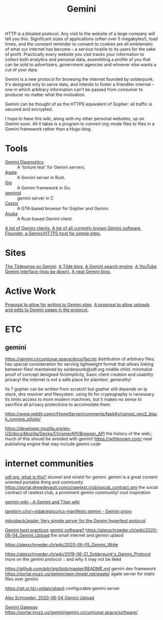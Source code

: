 #+TITLE: Gemini

HTTP is a bloated protocol.
Any visit to the website of a large company will tell you this.
Significant sizes of applications (often over 5 megabytes!), load times, and the constant
reminder to consent to cookies are all emblematic of what our internet has
become -- a service hostile to its users for the sake of profit.
Practically every website you visit tracks your information to collect both analytics and
personal data, assembling a profile of you that can be sold to advertisers,
government agencies and whoever else wants a cut of your data.

Gemini is a new protocol for browsing the internet founded by solderpunk.
it's designed only to serve data, and intends to foster a friendlier internet
-- one in which arbitrary information can't be passed from consumer to producer no
matter what the motivation.

Gemini can be thought of as the HTTPS equivalent of Gopher: all traffic is secured and encrypted.

I hope to have this wiki, along with my other personal websites, up on Gemini soon. All it takes is a program to convert org-mode files to files in a Gemini framework rather than a Hugo blog.

* Tools
- [[https://github.com/michael-lazar/gemini-diagnostics][Gemini Diagnostics]] :: A 'torture test' for Gemini servers.
- [[https://github.com/mbrubeck/agate][Agate]] :: A Gemini server in Rust.
- [[https://github.com/pitr/gig][Gig]] :: A Gemini framework in Go.
- [[https://github.com/jovoro/geminid][geminid]] :: gemini server in C
- [[https://sr.ht/~julienxx/Castor/][Castor]] :: A GTK-based browser for Gopher and Gemini.
- [[https://git.sr.ht/~julienxx/asuka][Asuka]] :: A Rust-based Gemini client.
[[https://gemini.circumlunar.space/clients.html][A list of Gemini clients.]]
[[https://portal.mozz.us/gemini/gemini.circumlunar.space/software/][A list of all currently known Gemini software.]]
[[https://flounder.online/][Flounder, a Gemini/HTTPS host for simple sites.]]
* Sites
[[https://portal.mozz.us/gemini/tildeverse.org/][The Tildeverse on Gemini]].
[[https://portal.mozz.us/gemini/commie.space/blog/][A Tilde blog.]]
[[https://portal.mozz.us/gemini/gus.guru/][A Gemini search engine]].
[[https://portal.mozz.us/gemini://pon.ix.tc:1965/cgi-bin/youtube.cgi][A YouTube Gemini interface (may be down).]]
[[https://portal.mozz.us/gemini/acidic.website/][A neat Gemini blog.]]

* Active Work
[[https://alexschroeder.ch/wiki/2020-06-05_Gemini_Write][Proposal to allow for writing to Gemini sites]].
[[https://alexschroeder.ch/wiki/2020-06-04_Gemini_Upload][A proposal to allow uploads and edits to Gemini pages in the protocol.]]

* ETC
** gemini
https://gemini.circumlunar.space/docs/faq.txt
distribution of arbitrary files;
has special consideration for serving lightweight format
that allows linking between files!
maintained by solderpunk@sdf.org
middle child: minimalist proof of concept
designed forsimplicity, basic client creation and usability
privacy! the internet is not a safe place for plaintext.
generality!

tls ? gopher can be written from scratch! but gopher still depends on ip
stack, dns resolver and filesystem. using tls for cryptography is necessary.
tls limits access to more modern machines, but it makes no sense to sacrifice
all privacy protections to accomodate them.

https://www.reddit.com/r/HomeServer/comments/fapk6y/nanopi_neo2_black_running_pihole/

https://developer.mozilla.org/en-US/docs/Mozilla/Gecko/Chrome/API/Browser_API
the history of the web;; much of this should be avoided with gemini!
https://withknown.com/ neat publishing engine that may include gemini code

* internet communities
[[https://sdf.org/][sdf.org, what is this?]]
stunnel and xinetd for gemini. gemini is a great content oriented portable
thing and community
https://portal.drewdevault.com/x/rawtext.club/social_contract.gmi the social contract of rawtext.club, a prominent gemini community! cool inspiration

[[https://alexschroeder.ch/cgit/gemini-wiki/about/?h=main][gemini-wiki - A Gemini and Titan wiki]]

[[https://proxy.vulpes.one/gemini/tanelorn.city/~vidak/epicurics-manifesto.gemini][tanelorn.city/~vidak/epicurics-manifesto.gemini - Gemini proxy]]

[[https://github.com/mbrubeck/agate][mbrubeck/agate: Very simple server for the Gemini hypertext protocol]]

[[https://gemini.circumlunar.space/docs/best-practices.html][Gemini best practices]]
[[https://portal.mozz.us/gemini/gemini.circumlunar.space/software/][gemini software!!]]
https://alexschroeder.ch/wiki/2020-06-04_Gemini_Upload the small internet and
gemini uplaod

https://alexschroeder.ch/wiki/2020-06-05_Gemini_Write

https://alexschroeder.ch/wiki/2019-06-21_Solderpunk's_Gemini_Protocol more on the gemini protocol :: and why it may not be liked

https://github.com/pitr/gig/blob/master/README.md gemini dev framework
https://portal.mozz.us/gemini/gem.limpet.net/agate/ agate server for static
files over gemini

https://git.sr.ht/~yotam/shavit configurable gemini server

[[https://alexschroeder.ch/wiki/2020-06-04_Gemini_Upload][Alex Schroeder: 2020-06-04 Gemini Upload]]

[[https://portal.mozz.us/gemini/gemini.circumlunar.space/docs/specification.gmi][Gemini Gateway]]
https://portal.mozz.us/gemini/gemini.circumlunar.space/software/
